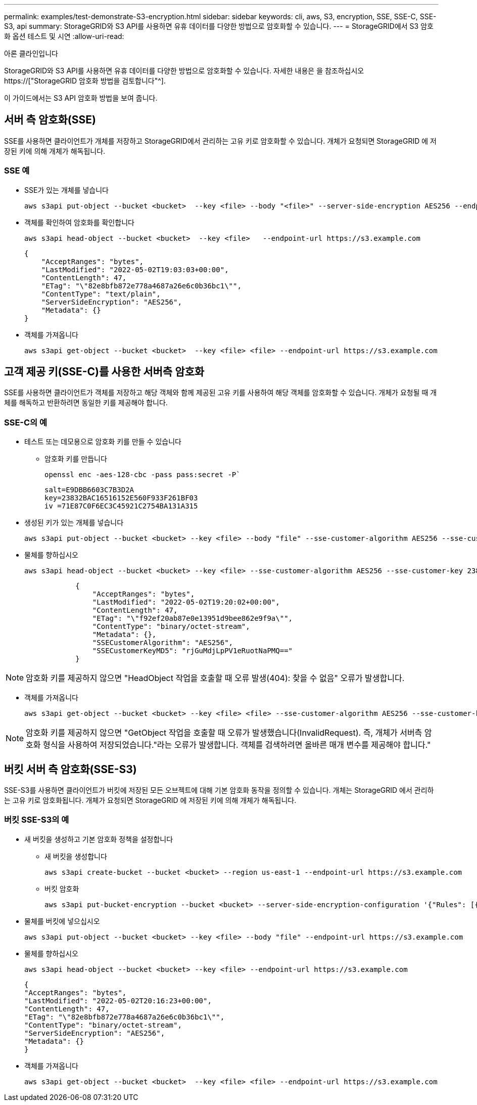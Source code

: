 ---
permalink: examples/test-demonstrate-S3-encryption.html 
sidebar: sidebar 
keywords: cli, aws, S3, encryption, SSE, SSE-C, SSE-S3, api 
summary: StorageGRID와 S3 API를 사용하면 유휴 데이터를 다양한 방법으로 암호화할 수 있습니다. 
---
= StorageGRID에서 S3 암호화 옵션 테스트 및 시연
:allow-uri-read: 


아론 클라인입니다

[role="lead"]
StorageGRID와 S3 API를 사용하면 유휴 데이터를 다양한 방법으로 암호화할 수 있습니다. 자세한 내용은 을 참조하십시오 https://["StorageGRID 암호화 방법을 검토합니다"^].

이 가이드에서는 S3 API 암호화 방법을 보여 줍니다.



== 서버 측 암호화(SSE)

SSE를 사용하면 클라이언트가 개체를 저장하고 StorageGRID에서 관리하는 고유 키로 암호화할 수 있습니다. 개체가 요청되면 StorageGRID 에 저장된 키에 의해 개체가 해독됩니다.



=== SSE 예

* SSE가 있는 개체를 넣습니다
+
[source, console]
----
aws s3api put-object --bucket <bucket>  --key <file> --body "<file>" --server-side-encryption AES256 --endpoint-url https://s3.example.com
----
* 객체를 확인하여 암호화를 확인합니다
+
[source, console]
----
aws s3api head-object --bucket <bucket>  --key <file>   --endpoint-url https://s3.example.com
----
+
[listing]
----
{
    "AcceptRanges": "bytes",
    "LastModified": "2022-05-02T19:03:03+00:00",
    "ContentLength": 47,
    "ETag": "\"82e8bfb872e778a4687a26e6c0b36bc1\"",
    "ContentType": "text/plain",
    "ServerSideEncryption": "AES256",
    "Metadata": {}
}
----
* 객체를 가져옵니다
+
[source, console]
----
aws s3api get-object --bucket <bucket>  --key <file> <file> --endpoint-url https://s3.example.com
----




== 고객 제공 키(SSE-C)를 사용한 서버측 암호화

SSE를 사용하면 클라이언트가 객체를 저장하고 해당 객체와 함께 제공된 고유 키를 사용하여 해당 객체를 암호화할 수 있습니다. 개체가 요청될 때 개체를 해독하고 반환하려면 동일한 키를 제공해야 합니다.



=== SSE-C의 예

* 테스트 또는 데모용으로 암호화 키를 만들 수 있습니다
+
** 암호화 키를 만듭니다
+
[source, console]
----
openssl enc -aes-128-cbc -pass pass:secret -P`
----
+
[listing]
----
salt=E9DBB6603C7B3D2A
key=23832BAC16516152E560F933F261BF03
iv =71E87C0F6EC3C45921C2754BA131A315
----


* 생성된 키가 있는 개체를 넣습니다
+
[source, console]
----
aws s3api put-object --bucket <bucket> --key <file> --body "file" --sse-customer-algorithm AES256 --sse-customer-key 23832BAC16516152E560F933F261BF03 --endpoint-url https://s3.example.com
----
* 물체를 향하십시오
+
[source, console]
----
aws s3api head-object --bucket <bucket> --key <file> --sse-customer-algorithm AES256 --sse-customer-key 23832BAC16516152E560F933F261BF03 --endpoint-url https://s3.example.com
----
+
[listing]
----
            {
                "AcceptRanges": "bytes",
                "LastModified": "2022-05-02T19:20:02+00:00",
                "ContentLength": 47,
                "ETag": "\"f92ef20ab87e0e13951d9bee862e9f9a\"",
                "ContentType": "binary/octet-stream",
                "Metadata": {},
                "SSECustomerAlgorithm": "AES256",
                "SSECustomerKeyMD5": "rjGuMdjLpPV1eRuotNaPMQ=="
            }
----



NOTE: 암호화 키를 제공하지 않으면 "HeadObject 작업을 호출할 때 오류 발생(404): 찾을 수 없음" 오류가 발생합니다.

* 객체를 가져옵니다
+
[source, console]
----
aws s3api get-object --bucket <bucket> --key <file> <file> --sse-customer-algorithm AES256 --sse-customer-key 23832BAC16516152E560F933F261BF03 --endpoint-url https://s3.example.com
----



NOTE: 암호화 키를 제공하지 않으면 "GetObject 작업을 호출할 때 오류가 발생했습니다(InvalidRequest). 즉, 개체가 서버측 암호화 형식을 사용하여 저장되었습니다."라는 오류가 발생합니다. 객체를 검색하려면 올바른 매개 변수를 제공해야 합니다."



== 버킷 서버 측 암호화(SSE-S3)

SSE-S3를 사용하면 클라이언트가 버킷에 저장된 모든 오브젝트에 대해 기본 암호화 동작을 정의할 수 있습니다. 개체는 StorageGRID 에서 관리하는 고유 키로 암호화됩니다. 개체가 요청되면 StorageGRID 에 저장된 키에 의해 개체가 해독됩니다.



=== 버킷 SSE-S3의 예

* 새 버킷을 생성하고 기본 암호화 정책을 설정합니다
+
** 새 버킷을 생성합니다
+
[source, console]
----
aws s3api create-bucket --bucket <bucket> --region us-east-1 --endpoint-url https://s3.example.com
----
** 버킷 암호화
+
[source, console]
----
aws s3api put-bucket-encryption --bucket <bucket> --server-side-encryption-configuration '{"Rules": [{"ApplyServerSideEncryptionByDefault": {"SSEAlgorithm": "AES256"}}]}' --endpoint-url https://s3.example.com
----


* 물체를 버킷에 넣으십시오
+
[source, console]
----
aws s3api put-object --bucket <bucket> --key <file> --body "file" --endpoint-url https://s3.example.com
----
* 물체를 향하십시오
+
[source, console]
----
aws s3api head-object --bucket <bucket> --key <file> --endpoint-url https://s3.example.com
----
+
[listing]
----
{
"AcceptRanges": "bytes",
"LastModified": "2022-05-02T20:16:23+00:00",
"ContentLength": 47,
"ETag": "\"82e8bfb872e778a4687a26e6c0b36bc1\"",
"ContentType": "binary/octet-stream",
"ServerSideEncryption": "AES256",
"Metadata": {}
}
----
* 객체를 가져옵니다
+
[source, console]
----
aws s3api get-object --bucket <bucket>  --key <file> <file> --endpoint-url https://s3.example.com
----

